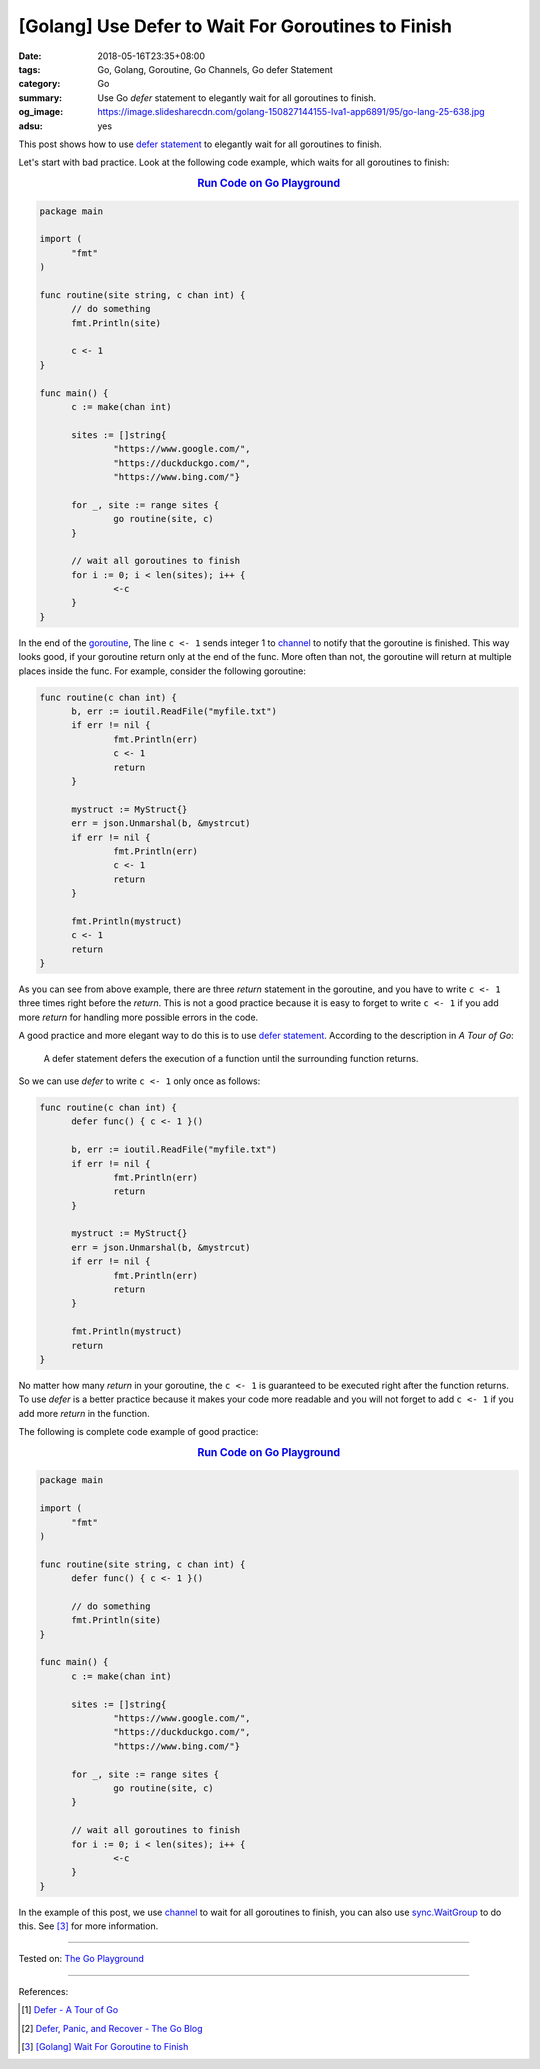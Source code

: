 [Golang] Use Defer to Wait For Goroutines to Finish
###################################################

:date: 2018-05-16T23:35+08:00
:tags: Go, Golang, Goroutine, Go Channels, Go defer Statement
:category: Go
:summary: Use Go *defer* statement to elegantly wait for all goroutines to
          finish.
:og_image: https://image.slidesharecdn.com/golang-150827144155-lva1-app6891/95/go-lang-25-638.jpg
:adsu: yes


This post shows how to use `defer statement`_ to elegantly wait for all
goroutines to finish.

Let's start with bad practice. Look at the following code example, which waits
for all goroutines to finish:

.. rubric:: `Run Code on Go Playground <https://play.golang.org/p/0lDZVtmpL1e>`__
   :class: align-center

.. code-block:: go

  package main

  import (
  	"fmt"
  )

  func routine(site string, c chan int) {
  	// do something
  	fmt.Println(site)

  	c <- 1
  }

  func main() {
  	c := make(chan int)

  	sites := []string{
  		"https://www.google.com/",
  		"https://duckduckgo.com/",
  		"https://www.bing.com/"}

  	for _, site := range sites {
  		go routine(site, c)
  	}

  	// wait all goroutines to finish
  	for i := 0; i < len(sites); i++ {
  		<-c
  	}
  }

In the end of the goroutine_, The line ``c <- 1`` sends integer 1 to channel_ to
notify that the goroutine is finished. This way looks good, if your goroutine
return only at the end of the func. More often than not, the goroutine will
return at multiple places inside the func. For example, consider the following
goroutine:

.. code-block:: go

  func routine(c chan int) {
  	b, err := ioutil.ReadFile("myfile.txt")
  	if err != nil {
  		fmt.Println(err)
  		c <- 1
  		return
  	}

  	mystruct := MyStruct{}
  	err = json.Unmarshal(b, &mystrcut)
  	if err != nil {
  		fmt.Println(err)
  		c <- 1
  		return
  	}

  	fmt.Println(mystruct)
  	c <- 1
  	return
  }

As you can see from above example, there are three *return* statement in the
goroutine, and you have to write ``c <- 1`` three times right before the
*return*. This is not a good practice because it is easy to forget to write
``c <- 1`` if you add more *return* for handling more possible errors in the
code.

A good practice and more elegant way to do this is to use `defer statement`_.
According to the description in *A Tour of Go*:

  A defer statement defers the execution of a function until the surrounding
  function returns.

So we can use *defer* to write ``c <- 1`` only once as follows:

.. code-block:: go

  func routine(c chan int) {
  	defer func() { c <- 1 }()

  	b, err := ioutil.ReadFile("myfile.txt")
  	if err != nil {
  		fmt.Println(err)
  		return
  	}

  	mystruct := MyStruct{}
  	err = json.Unmarshal(b, &mystrcut)
  	if err != nil {
  		fmt.Println(err)
  		return
  	}

  	fmt.Println(mystruct)
  	return
  }

No matter how many *return* in your goroutine, the ``c <- 1`` is guaranteed to
be executed right after the function returns. To use *defer* is a better
practice because it makes your code more readable and you will not forget to add
``c <- 1`` if you add more *return* in the function.

The following is complete code example of good practice:

.. rubric:: `Run Code on Go Playground <https://play.golang.org/p/dHYMGZNbnj5>`__
   :class: align-center

.. code-block:: go

  package main

  import (
  	"fmt"
  )

  func routine(site string, c chan int) {
  	defer func() { c <- 1 }()

  	// do something
  	fmt.Println(site)
  }

  func main() {
  	c := make(chan int)

  	sites := []string{
  		"https://www.google.com/",
  		"https://duckduckgo.com/",
  		"https://www.bing.com/"}

  	for _, site := range sites {
  		go routine(site, c)
  	}

  	// wait all goroutines to finish
  	for i := 0; i < len(sites); i++ {
  		<-c
  	}
  }

In the example of this post, we use channel_ to wait for all goroutines to
finish, you can also use sync.WaitGroup_ to do this. See [3]_ for more
information.

.. adsu:: 2

----

Tested on: `The Go Playground`_

----

References:

.. [1] `Defer - A Tour of Go <https://tour.golang.org/flowcontrol/12>`_
.. [2] `Defer, Panic, and Recover - The Go Blog <https://blog.golang.org/defer-panic-and-recover>`_
.. [3] `[Golang] Wait For Goroutine to Finish <{filename}/articles/2015/03/23/go-wait-for-goroutine-to-finish%en.rst>`_

.. _defer statement: https://tour.golang.org/flowcontrol/12
.. _channel: https://tour.golang.org/concurrency/2
.. _goroutine: https://tour.golang.org/concurrency/1
.. _sync.WaitGroup: https://golang.org/pkg/sync/#WaitGroup
.. _The Go Playground: https://play.golang.org/
